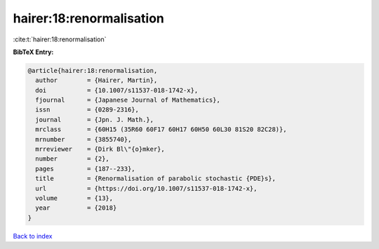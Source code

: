 hairer:18:renormalisation
=========================

:cite:t:`hairer:18:renormalisation`

**BibTeX Entry:**

.. code-block:: bibtex

   @article{hairer:18:renormalisation,
     author        = {Hairer, Martin},
     doi           = {10.1007/s11537-018-1742-x},
     fjournal      = {Japanese Journal of Mathematics},
     issn          = {0289-2316},
     journal       = {Jpn. J. Math.},
     mrclass       = {60H15 (35R60 60F17 60H17 60H50 60L30 81S20 82C28)},
     mrnumber      = {3855740},
     mrreviewer    = {Dirk Bl\"{o}mker},
     number        = {2},
     pages         = {187--233},
     title         = {Renormalisation of parabolic stochastic {PDE}s},
     url           = {https://doi.org/10.1007/s11537-018-1742-x},
     volume        = {13},
     year          = {2018}
   }

`Back to index <../By-Cite-Keys.html>`_
